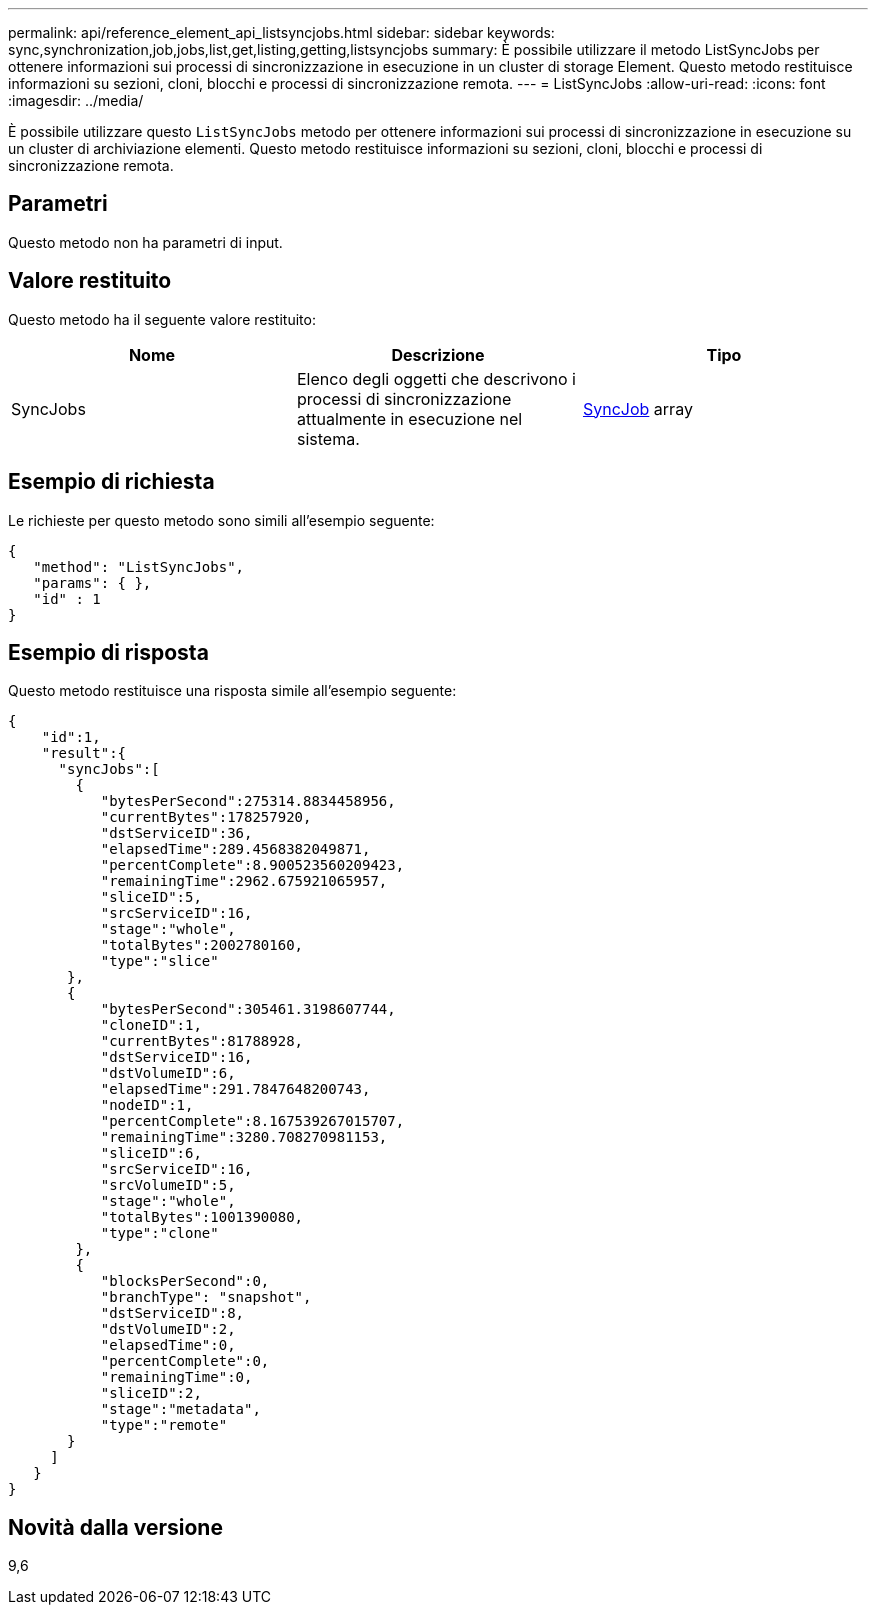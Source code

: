 ---
permalink: api/reference_element_api_listsyncjobs.html 
sidebar: sidebar 
keywords: sync,synchronization,job,jobs,list,get,listing,getting,listsyncjobs 
summary: È possibile utilizzare il metodo ListSyncJobs per ottenere informazioni sui processi di sincronizzazione in esecuzione in un cluster di storage Element. Questo metodo restituisce informazioni su sezioni, cloni, blocchi e processi di sincronizzazione remota. 
---
= ListSyncJobs
:allow-uri-read: 
:icons: font
:imagesdir: ../media/


[role="lead"]
È possibile utilizzare questo `ListSyncJobs` metodo per ottenere informazioni sui processi di sincronizzazione in esecuzione su un cluster di archiviazione elementi. Questo metodo restituisce informazioni su sezioni, cloni, blocchi e processi di sincronizzazione remota.



== Parametri

Questo metodo non ha parametri di input.



== Valore restituito

Questo metodo ha il seguente valore restituito:

|===
| Nome | Descrizione | Tipo 


 a| 
SyncJobs
 a| 
Elenco degli oggetti che descrivono i processi di sincronizzazione attualmente in esecuzione nel sistema.
 a| 
xref:reference_element_api_syncjob.adoc[SyncJob] array

|===


== Esempio di richiesta

Le richieste per questo metodo sono simili all'esempio seguente:

[listing]
----
{
   "method": "ListSyncJobs",
   "params": { },
   "id" : 1
}
----


== Esempio di risposta

Questo metodo restituisce una risposta simile all'esempio seguente:

[listing]
----
{
    "id":1,
    "result":{
      "syncJobs":[
        {
           "bytesPerSecond":275314.8834458956,
           "currentBytes":178257920,
           "dstServiceID":36,
           "elapsedTime":289.4568382049871,
           "percentComplete":8.900523560209423,
           "remainingTime":2962.675921065957,
           "sliceID":5,
           "srcServiceID":16,
           "stage":"whole",
           "totalBytes":2002780160,
           "type":"slice"
       },
       {
           "bytesPerSecond":305461.3198607744,
           "cloneID":1,
           "currentBytes":81788928,
           "dstServiceID":16,
           "dstVolumeID":6,
           "elapsedTime":291.7847648200743,
           "nodeID":1,
           "percentComplete":8.167539267015707,
           "remainingTime":3280.708270981153,
           "sliceID":6,
           "srcServiceID":16,
           "srcVolumeID":5,
           "stage":"whole",
           "totalBytes":1001390080,
           "type":"clone"
        },
        {
           "blocksPerSecond":0,
           "branchType": "snapshot",
           "dstServiceID":8,
           "dstVolumeID":2,
           "elapsedTime":0,
           "percentComplete":0,
           "remainingTime":0,
           "sliceID":2,
           "stage":"metadata",
           "type":"remote"
       }
     ]
   }
}
----


== Novità dalla versione

9,6
